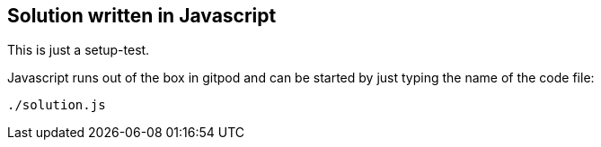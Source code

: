 == Solution written in Javascript

This is just a setup-test.

Javascript runs out of the box in gitpod and can be started by just typing the name of the code file:

    ./solution.js
